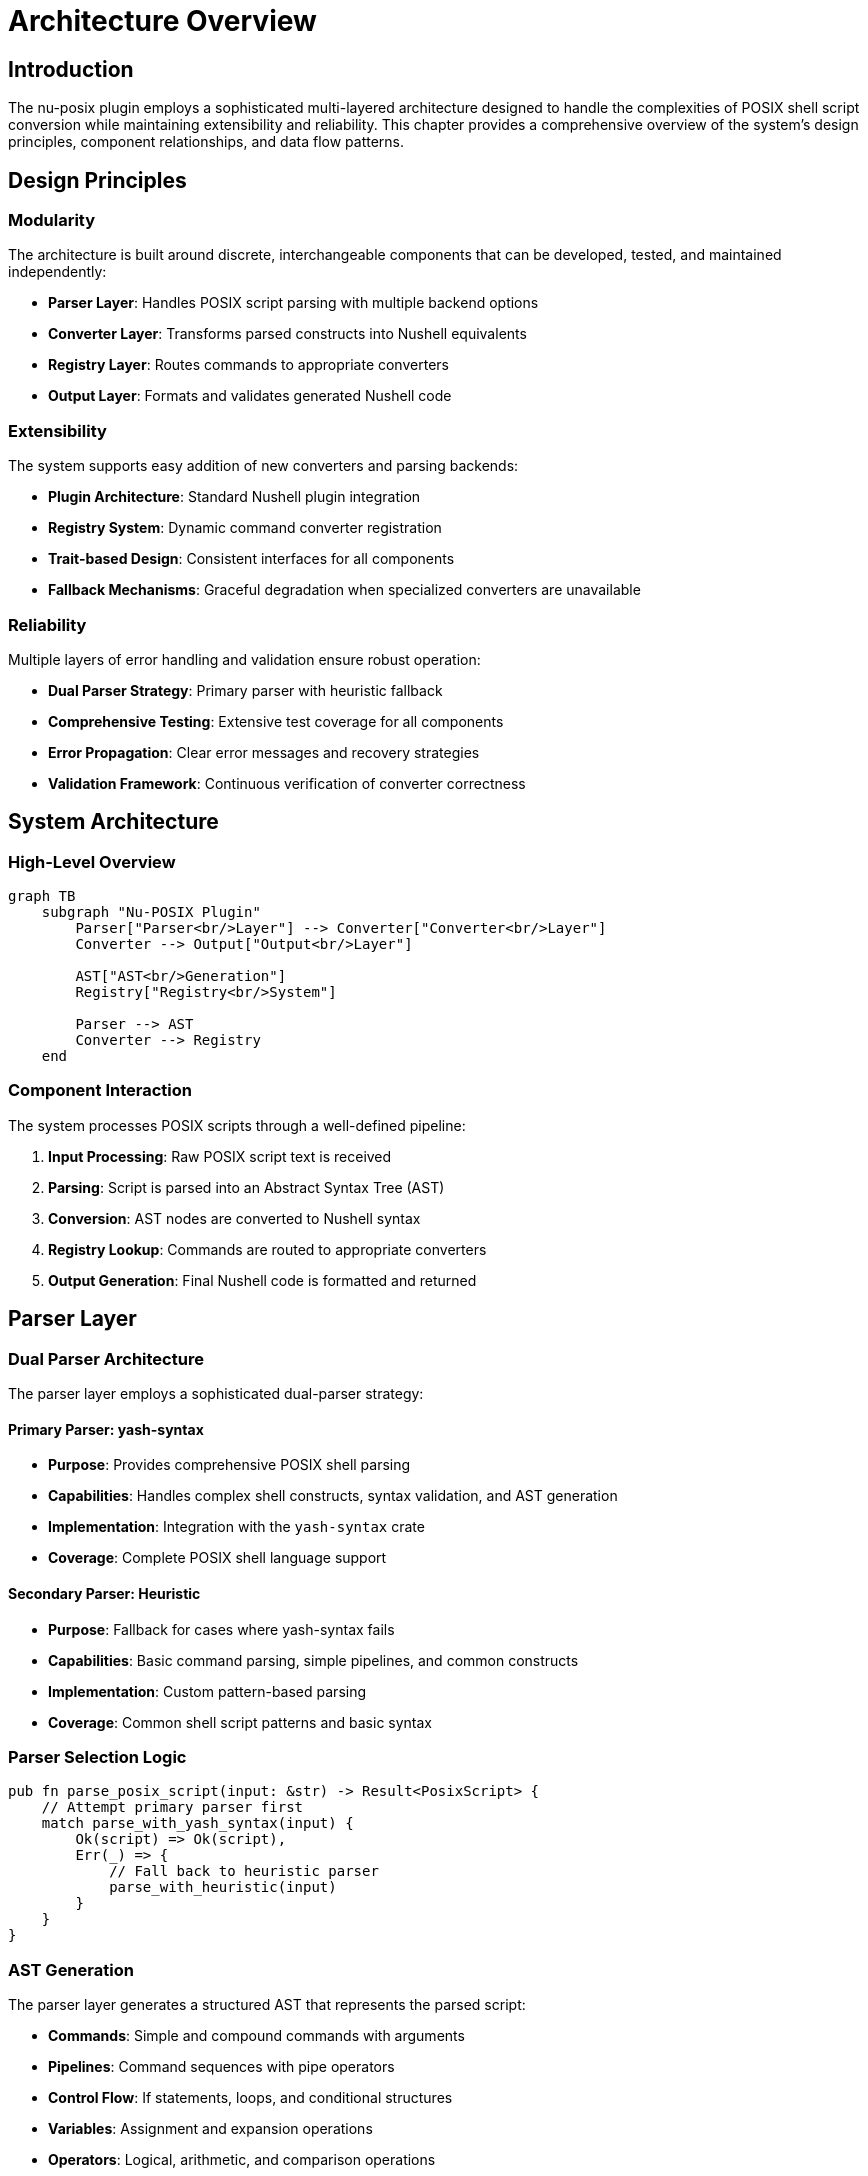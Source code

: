 [[architecture-overview]]
= Architecture Overview

== Introduction

The nu-posix plugin employs a sophisticated multi-layered architecture designed to handle the complexities of POSIX shell script conversion while maintaining extensibility and reliability. This chapter provides a comprehensive overview of the system's design principles, component relationships, and data flow patterns.

== Design Principles

=== Modularity

The architecture is built around discrete, interchangeable components that can be developed, tested, and maintained independently:

* **Parser Layer**: Handles POSIX script parsing with multiple backend options
* **Converter Layer**: Transforms parsed constructs into Nushell equivalents
* **Registry Layer**: Routes commands to appropriate converters
* **Output Layer**: Formats and validates generated Nushell code

=== Extensibility

The system supports easy addition of new converters and parsing backends:

* **Plugin Architecture**: Standard Nushell plugin integration
* **Registry System**: Dynamic command converter registration
* **Trait-based Design**: Consistent interfaces for all components
* **Fallback Mechanisms**: Graceful degradation when specialized converters are unavailable

=== Reliability

Multiple layers of error handling and validation ensure robust operation:

* **Dual Parser Strategy**: Primary parser with heuristic fallback
* **Comprehensive Testing**: Extensive test coverage for all components
* **Error Propagation**: Clear error messages and recovery strategies
* **Validation Framework**: Continuous verification of converter correctness

== System Architecture

=== High-Level Overview

[mermaid]
....
graph TB
    subgraph "Nu-POSIX Plugin"
        Parser["Parser<br/>Layer"] --> Converter["Converter<br/>Layer"]
        Converter --> Output["Output<br/>Layer"]

        AST["AST<br/>Generation"]
        Registry["Registry<br/>System"]

        Parser --> AST
        Converter --> Registry
    end
....

=== Component Interaction

The system processes POSIX scripts through a well-defined pipeline:

1. **Input Processing**: Raw POSIX script text is received
2. **Parsing**: Script is parsed into an Abstract Syntax Tree (AST)
3. **Conversion**: AST nodes are converted to Nushell syntax
4. **Registry Lookup**: Commands are routed to appropriate converters
5. **Output Generation**: Final Nushell code is formatted and returned

== Parser Layer

=== Dual Parser Architecture

The parser layer employs a sophisticated dual-parser strategy:

==== Primary Parser: yash-syntax

* **Purpose**: Provides comprehensive POSIX shell parsing
* **Capabilities**: Handles complex shell constructs, syntax validation, and AST generation
* **Implementation**: Integration with the `yash-syntax` crate
* **Coverage**: Complete POSIX shell language support

==== Secondary Parser: Heuristic

* **Purpose**: Fallback for cases where yash-syntax fails
* **Capabilities**: Basic command parsing, simple pipelines, and common constructs
* **Implementation**: Custom pattern-based parsing
* **Coverage**: Common shell script patterns and basic syntax

=== Parser Selection Logic

```rust
pub fn parse_posix_script(input: &str) -> Result<PosixScript> {
    // Attempt primary parser first
    match parse_with_yash_syntax(input) {
        Ok(script) => Ok(script),
        Err(_) => {
            // Fall back to heuristic parser
            parse_with_heuristic(input)
        }
    }
}
```

=== AST Generation

The parser layer generates a structured AST that represents the parsed script:

* **Commands**: Simple and compound commands with arguments
* **Pipelines**: Command sequences with pipe operators
* **Control Flow**: If statements, loops, and conditional structures
* **Variables**: Assignment and expansion operations
* **Operators**: Logical, arithmetic, and comparison operations

== Converter Layer

=== Conversion Architecture

The converter layer transforms AST nodes into equivalent Nushell constructs:

==== PosixToNuConverter

The main converter coordinates the transformation process:

```rust
pub struct PosixToNuConverter {
    builtin_registry: BuiltinRegistry,
    sus_registry: CommandRegistry,
}

impl PosixToNuConverter {
    pub fn convert(&self, script: &PosixScript) -> Result<String> {
        // Process each command in the script
        // Route to appropriate converter based on command type
        // Generate Nushell equivalent syntax
    }
}
```

==== Command Routing

Commands are routed through a hierarchical system:

1. **Builtin Registry**: POSIX shell built-in commands (cd, echo, test, etc.)
2. **SUS Registry**: Single Unix Specification utilities (ls, grep, cat, etc.)
3. **Fallback**: Generic external command handling

=== Conversion Strategies

==== Direct Translation

Some commands have direct Nushell equivalents:

* `ls` → `ls` (with flag mapping)
* `cd` → `cd` (with path processing)
* `echo` → `print` (with argument handling)

==== Functional Transformation

Complex operations are transformed to Nushell's functional style:

* `grep pattern file` → `open file | lines | where $it =~ pattern`
* `head -n 10 file` → `open file | lines | first 10`
* `sort file` → `open file | lines | sort`

==== External Command Delegation

Some commands are best handled as external commands:

* `awk` → `^awk` (with argument quoting)
* `sed` → Mixed approach (simple cases translated, complex cases external)

== Registry System

=== Command Registration

The registry system manages converter routing and lookup:

==== Builtin Registry

```rust
pub struct BuiltinRegistry {
    converters: HashMap<String, Box<dyn BuiltinConverter>>,
}

impl BuiltinRegistry {
    pub fn new() -> Self {
        let mut registry = Self::default();
        registry.register("cd", Box::new(CdConverter));
        registry.register("echo", Box::new(EchoConverter));
        // ... other builtins
        registry
    }
}
```

==== SUS Registry

```rust
pub struct CommandRegistry {
    converters: Vec<Box<dyn CommandConverter>>,
}

impl CommandRegistry {
    pub fn new() -> Self {
        let mut registry = Self::default();
        registry.register(Box::new(LsConverter));
        registry.register(Box::new(GrepConverter));
        // ... other SUS commands
        registry
    }
}
```

=== Converter Traits

All converters implement standardized traits:

==== BuiltinConverter

```rust
pub trait BuiltinConverter {
    fn convert(&self, args: &[String]) -> Result<String>;
    fn command_name(&self) -> &'static str;
    fn description(&self) -> &'static str;
}
```

==== CommandConverter

```rust
pub trait CommandConverter {
    fn convert(&self, args: &[String]) -> Result<String>;
    fn command_name(&self) -> &'static str;
    fn description(&self) -> &'static str;
}
```

=== Registry Lookup Process

Command resolution follows a specific priority order:

1. **Builtin Check**: Search builtin registry first
2. **SUS Check**: Search SUS registry second
3. **Fallback**: Generic external command handling

== Data Flow

=== Processing Pipeline

```
Input Script → Parser → AST → Converter → Registry → Output
     ↓           ↓      ↓        ↓          ↓        ↓
  "ls -la"   → Parse → List → Convert → Lookup → "ls -la"
```

=== Error Handling Flow

```
Parser Error → Fallback Parser → Continue
     ↓
Converter Error → Generic Handling → Continue
     ↓
Registry Miss → External Command → Continue
     ↓
Fatal Error → Error Propagation → User Message
```

== Plugin Integration

=== Nushell Plugin Framework

The nu-posix plugin integrates with Nushell's plugin system:

==== Plugin Structure

```rust
#[derive(Default)]
pub struct NuPosixPlugin;

impl Plugin for NuPosixPlugin {
    fn version(&self) -> String {
        env!("CARGO_PKG_VERSION").into()
    }

    fn commands(&self) -> Vec<Box<dyn PluginCommand<Plugin = Self>>> {
        vec![
            Box::new(FromPosix),
            Box::new(ToPosix),
            Box::new(ParsePosix),
        ]
    }
}
```

==== Command Implementation

Each plugin command implements the `PluginCommand` trait:

```rust
impl PluginCommand for FromPosix {
    type Plugin = NuPosixPlugin;

    fn name(&self) -> &str {
        "from posix"
    }

    fn signature(&self) -> Signature {
        Signature::build("from posix")
            .switch("pretty", "Pretty print the output", Some('p'))
            .named("file", SyntaxShape::Filepath, "Input file path", Some('f'))
    }

    fn run(&self, plugin: &Self::Plugin, engine: &EngineInterface, call: &EvaluatedCall, input: PipelineData) -> Result<PipelineData, LabeledError> {
        // Implementation
    }
}
```

=== Command Interfaces

==== from posix

Converts POSIX shell scripts to Nushell syntax:

* **Input**: String (POSIX script)
* **Output**: String (Nushell code)
* **Flags**: `--pretty`, `--file`



==== parse posix

Parses POSIX scripts and returns structured AST:

* **Input**: String (POSIX script)
* **Output**: Record (AST structure)
* **Flags**: Debug and analysis options

== Error Handling

=== Error Types

The system defines specific error types for different failure modes:

```rust
#[derive(Debug, thiserror::Error)]
pub enum ConversionError {
    #[error("Parse error: {0}")]
    ParseError(String),

    #[error("Conversion error: {0}")]
    ConversionError(String),

    #[error("Registry error: {0}")]
    RegistryError(String),
}
```

=== Error Recovery

The system implements multiple levels of error recovery:

1. **Parser Fallback**: Switch to heuristic parser on yash-syntax failure
2. **Converter Fallback**: Use generic external command handling
3. **Graceful Degradation**: Provide partial results when possible
4. **User Feedback**: Clear error messages with suggestions

== Performance Considerations

=== Optimization Strategies

==== Caching

* **Parser Cache**: Reuse parsed ASTs for repeated conversions
* **Registry Cache**: Cache converter lookups for frequently used commands
* **Output Cache**: Cache generated Nushell code for identical inputs

==== Lazy Loading

* **Converter Registration**: Register converters on first use
* **Module Loading**: Load parser modules only when needed
* **Resource Management**: Minimize memory usage for large scripts

=== Scalability

The architecture supports processing of large script collections:

* **Streaming Processing**: Handle large files without loading entirely into memory
* **Parallel Processing**: Process multiple scripts concurrently
* **Batch Operations**: Optimize for bulk conversion scenarios

== Testing Architecture

=== Test Organization

The testing framework mirrors the modular architecture:

* **Unit Tests**: Individual converter and parser tests
* **Integration Tests**: Full pipeline testing
* **Regression Tests**: Prevent functionality degradation
* **Performance Tests**: Validate conversion speed and resource usage

=== Test Categories

==== Parser Tests

* **Syntax Validation**: Ensure correct AST generation
* **Error Handling**: Verify graceful failure modes
* **Fallback Testing**: Confirm heuristic parser operation

==== Converter Tests

* **Command Accuracy**: Verify correct Nushell generation
* **Flag Handling**: Test all supported command flags
* **Edge Cases**: Handle unusual input scenarios

==== Registry Tests

* **Command Routing**: Ensure correct converter selection
* **Priority Handling**: Verify builtin vs SUS precedence
* **Error Propagation**: Test failure handling

== Future Architecture Considerations

=== Planned Enhancements

==== Performance Improvements

* **Incremental Parsing**: Parse only changed script sections
* **Compiled Converters**: Pre-compile frequently used conversion patterns
* **Memory Optimization**: Reduce memory footprint for large scripts

==== Feature Extensions

* **Plugin Converters**: Allow third-party converter plugins
* **Custom Dialects**: Support for bash, zsh, and other shell variants
* **Interactive Mode**: Real-time conversion with user feedback

==== Integration Improvements

* **IDE Integration**: Language server protocol support
* **CI/CD Integration**: Automated script conversion in deployment pipelines
* **Documentation Generation**: Automatic migration guides

== Conclusion

The nu-posix architecture provides a robust, extensible foundation for POSIX shell script conversion. Its modular design enables independent development of components while maintaining system coherence. The dual parser strategy ensures broad compatibility, while the registry system provides flexibility for handling diverse command types.

The architecture's emphasis on error handling, testing, and performance makes it suitable for production use while maintaining the extensibility needed for future enhancements. This design serves as a solid foundation for bridging the gap between traditional POSIX shells and modern Nushell environments.
